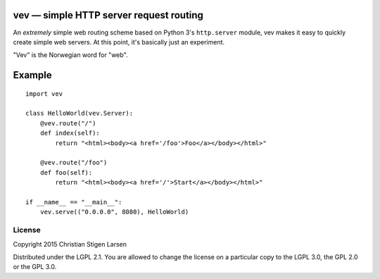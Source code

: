 vev — simple HTTP server request routing
========================================

An *extremely* simple web routing scheme based on Python 3's ``http.server``
module, vev makes it easy to quickly create simple web servers.  At this point,
it's basically just an experiment.

"Vev" is the Norwegian word for "web".

Example
=======

::

    import vev

    class HelloWorld(vev.Server):
        @vev.route("/")
        def index(self):
            return "<html><body><a href='/foo'>Foo</a></body></html>"

        @vev.route("/foo")
        def foo(self):
            return "<html><body><a href='/'>Start</a></body></html>"

    if __name__ == "__main__":
        vev.serve(("0.0.0.0", 8080), HelloWorld)

License
-------
Copyright 2015 Christian Stigen Larsen

Distributed under the LGPL 2.1. You are allowed to change the license on a
particular copy to the LGPL 3.0, the GPL 2.0 or the GPL 3.0.


